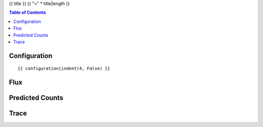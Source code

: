 {{ title }}
{{ "=" * title|length }}

.. contents:: Table of Contents


Configuration
-------------
::

    {{ configuration|indent(4, False) }}


Flux
----

.. image:: images/flux.png
    :width: 600


Predicted Counts
----------------

.. image:: images/npred.png
    :width: 600



Trace
-----

.. image:: images/trace.png
    :width: 600
